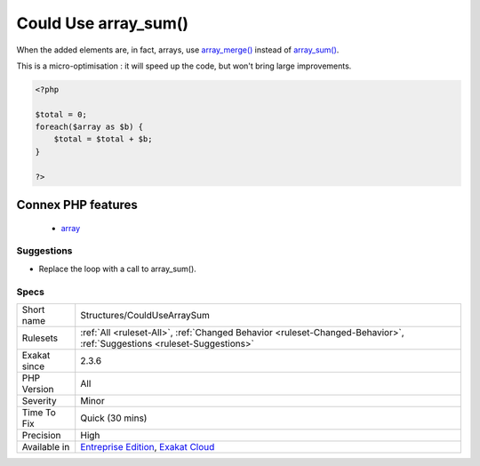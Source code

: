 .. _structures-couldusearraysum:

.. _could-use-array\_sum():

Could Use array_sum()
+++++++++++++++++++++

.. meta\:\:
	:description:
		Could Use array_sum(): These loops could use array_sum().
	:twitter:card: summary_large_image
	:twitter:site: @exakat
	:twitter:title: Could Use array_sum()
	:twitter:description: Could Use array_sum(): These loops could use array_sum()
	:twitter:creator: @exakat
	:twitter:image:src: https://www.exakat.io/wp-content/uploads/2020/06/logo-exakat.png
	:og:image: https://www.exakat.io/wp-content/uploads/2020/06/logo-exakat.png
	:og:title: Could Use array_sum()
	:og:type: article
	:og:description: These loops could use array_sum()
	:og:url: https://php-tips.readthedocs.io/en/latest/tips/Structures/CouldUseArraySum.html
	:og:locale: en
  These loops could use `array_sum() <https://www.php.net/array_sum>`_. `array_sum() <https://www.php.net/array_sum>`_ loops over the array and sum all of its elements. It is a native PHP function, faster to execute and easier to read.
When the added elements are, in fact, arrays, use `array_merge() <https://www.php.net/array_merge>`_ instead of `array_sum() <https://www.php.net/array_sum>`_.

This is a micro-optimisation : it will speed up the code, but won't bring large improvements.

.. code-block:: php
   
   <?php
   
   $total = 0;
   foreach($array as $b) {
       $total = $total + $b;
   }
   
   ?>
Connex PHP features
-------------------

  + `array <https://php-dictionary.readthedocs.io/en/latest/dictionary/array.ini.html>`_


Suggestions
___________

* Replace the loop with a call to array_sum().




Specs
_____

+--------------+-------------------------------------------------------------------------------------------------------------------------+
| Short name   | Structures/CouldUseArraySum                                                                                             |
+--------------+-------------------------------------------------------------------------------------------------------------------------+
| Rulesets     | :ref:`All <ruleset-All>`, :ref:`Changed Behavior <ruleset-Changed-Behavior>`, :ref:`Suggestions <ruleset-Suggestions>`  |
+--------------+-------------------------------------------------------------------------------------------------------------------------+
| Exakat since | 2.3.6                                                                                                                   |
+--------------+-------------------------------------------------------------------------------------------------------------------------+
| PHP Version  | All                                                                                                                     |
+--------------+-------------------------------------------------------------------------------------------------------------------------+
| Severity     | Minor                                                                                                                   |
+--------------+-------------------------------------------------------------------------------------------------------------------------+
| Time To Fix  | Quick (30 mins)                                                                                                         |
+--------------+-------------------------------------------------------------------------------------------------------------------------+
| Precision    | High                                                                                                                    |
+--------------+-------------------------------------------------------------------------------------------------------------------------+
| Available in | `Entreprise Edition <https://www.exakat.io/entreprise-edition>`_, `Exakat Cloud <https://www.exakat.io/exakat-cloud/>`_ |
+--------------+-------------------------------------------------------------------------------------------------------------------------+


